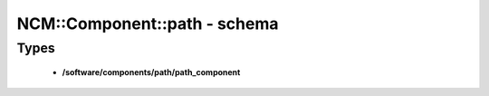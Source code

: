 ###############################
NCM\::Component\::path - schema
###############################

Types
-----

 - **/software/components/path/path_component**
